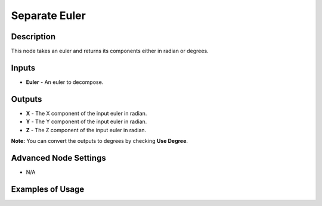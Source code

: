 Separate Euler
==============

Description
-----------
This node takes an euler and returns its components either in radian or degrees.

.. image:: images/separate_euler_node.png
   :width: 160pt

Inputs
------

- **Euler** - An euler to decompose.

Outputs
-------

- **X** - The X component of the input euler in radian.
- **Y** - The Y component of the input euler in radian.
- **Z** - The Z component of the input euler in radian.

**Note:** You can convert the outputs to degrees by checking **Use Degree**.

Advanced Node Settings
----------------------

- N/A

Examples of Usage
-----------------

.. image:: gifs/separate_euler_node_example.gif
